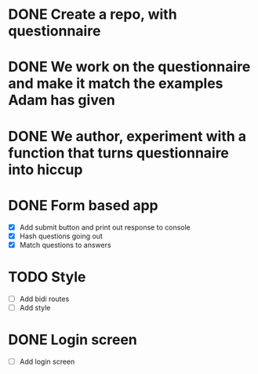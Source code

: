 
* DONE Create a repo, with questionnaire
* DONE We work on the questionnaire and make it match the examples Adam has given
* DONE We author, experiment with a function that turns questionnaire into hiccup

* DONE Form based app
- [X] Add submit button and print out response to console
- [X] Hash questions going out
- [X] Match questions to answers

* TODO Style
- [ ] Add bidi routes
- [ ] Add style
* DONE Login screen
- [ ] Add login screen
